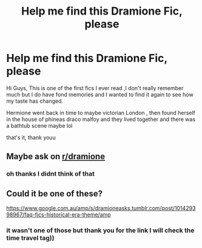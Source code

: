 #+TITLE: Help me find this Dramione Fic, please

* Help me find this Dramione Fic, please
:PROPERTIES:
:Author: lilitho
:Score: 2
:DateUnix: 1610785295.0
:DateShort: 2021-Jan-16
:FlairText: Request
:END:
Hi Guys, This is one of the first fics I ever read ,I don't really remember much but I do have fond memories and I wanted to find it again to see how my taste has changed.

Hermione went back in time to maybe victorian London , then found herself in the house of phineas draco malfoy and they lived together and there was a bathtub scene maybe lol

that's it, thank youu


** Maybe ask on [[/r/dramione][r/dramione]]
:PROPERTIES:
:Author: ImT0TALLYserious
:Score: 2
:DateUnix: 1610792047.0
:DateShort: 2021-Jan-16
:END:

*** oh thanks I didnt think of that
:PROPERTIES:
:Author: lilitho
:Score: 0
:DateUnix: 1610795758.0
:DateShort: 2021-Jan-16
:END:


** Could it be one of these?

[[https://www.google.com.au/amp/s/dramioneasks.tumblr.com/post/101429398967/faq-fics-historical-era-theme/amp]]
:PROPERTIES:
:Author: Basic_Flatworm4088
:Score: 1
:DateUnix: 1610873714.0
:DateShort: 2021-Jan-17
:END:

*** it wasn't one of those but thank you for the link I will check the time travel tag))
:PROPERTIES:
:Author: lilitho
:Score: 1
:DateUnix: 1610879598.0
:DateShort: 2021-Jan-17
:END:
